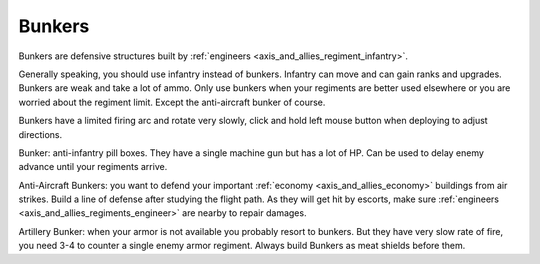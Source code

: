 .. _axis_and_allies_buildings_bunker:

Bunkers
============

Bunkers are defensive structures built by :ref:`engineers <axis_and_allies_regiment_infantry>`.

Generally speaking, you should use infantry instead of bunkers. Infantry can move and can gain ranks and upgrades. Bunkers are weak and take a lot of ammo. Only use bunkers when your regiments are better used elsewhere or you are worried about the regiment limit. Except the anti-aircraft bunker of course. 

Bunkers have a limited firing arc and rotate very slowly, click and hold left mouse button when deploying to adjust directions. 

Bunker: anti-infantry pill boxes. They have a single machine gun but has a lot of HP. Can be used to delay enemy advance until your regiments arrive. 

Anti-Aircraft Bunkers: you want to defend your important :ref:`economy <axis_and_allies_economy>` buildings from air strikes. Build a line of defense after studying the flight path. As they will get hit by escorts, make sure :ref:`engineers <axis_and_allies_regiments_engineer>` are nearby to repair damages.

Artillery Bunker: when your armor is not available you probably resort to bunkers. But they have very slow rate of fire, you need 3-4 to counter a single enemy armor regiment. Always build Bunkers as meat shields before them.


.. csv-table:: Attributes
   :file: bunker.csv
   :header-rows: 1